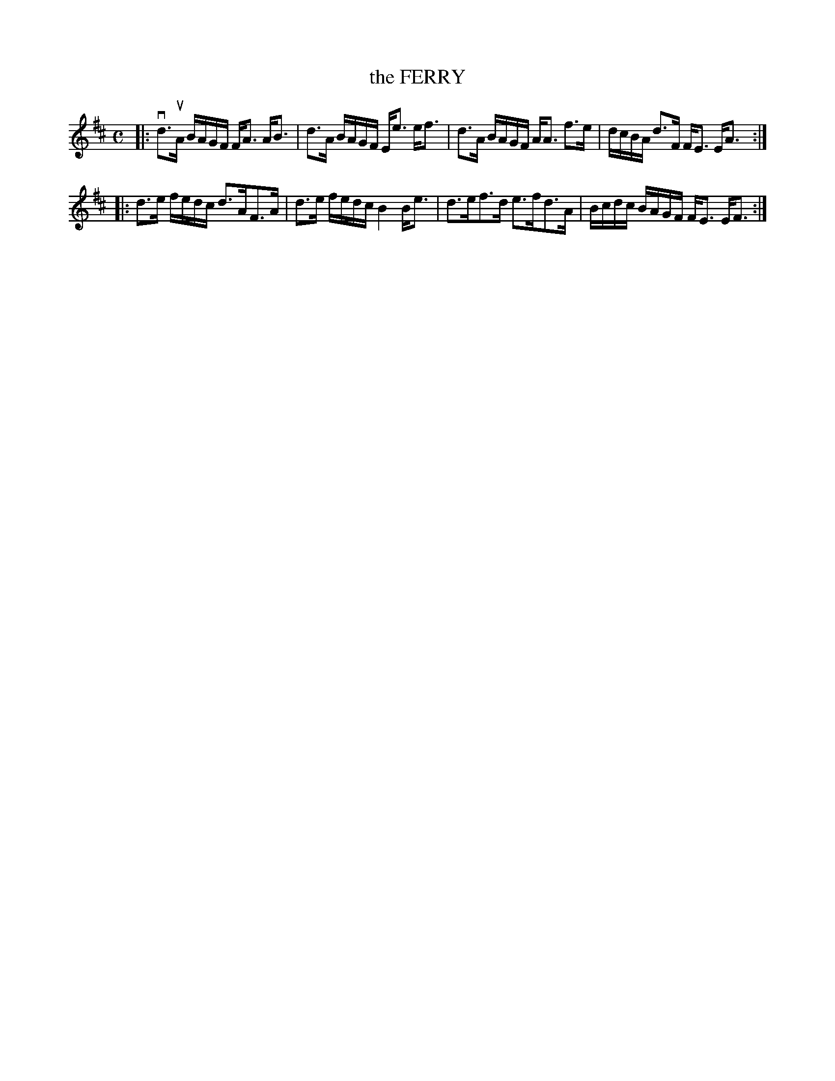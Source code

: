 X: 4074
T: the FERRY
R: Strathspey.
%R: strathspey
B: James Kerr "Merry Melodies" v.4 p.10 #74
Z: 2016 John Chambers <jc:trillian.mit.edu>
M: C
L: 1/16
K: D
|:\
vd3uA BAGF FA3 AB3 | d3A BAGF Ee3 ef3 |\
d3A BAGF AA3 f3e | dcBA d3F FE3 EA3 :|
|:\
d3e fedc d3AF3A | d3e fedc B4 Be3 |\
d3ef3d e3fd3A | Bcdc BAGF FE3 EF3 :|
